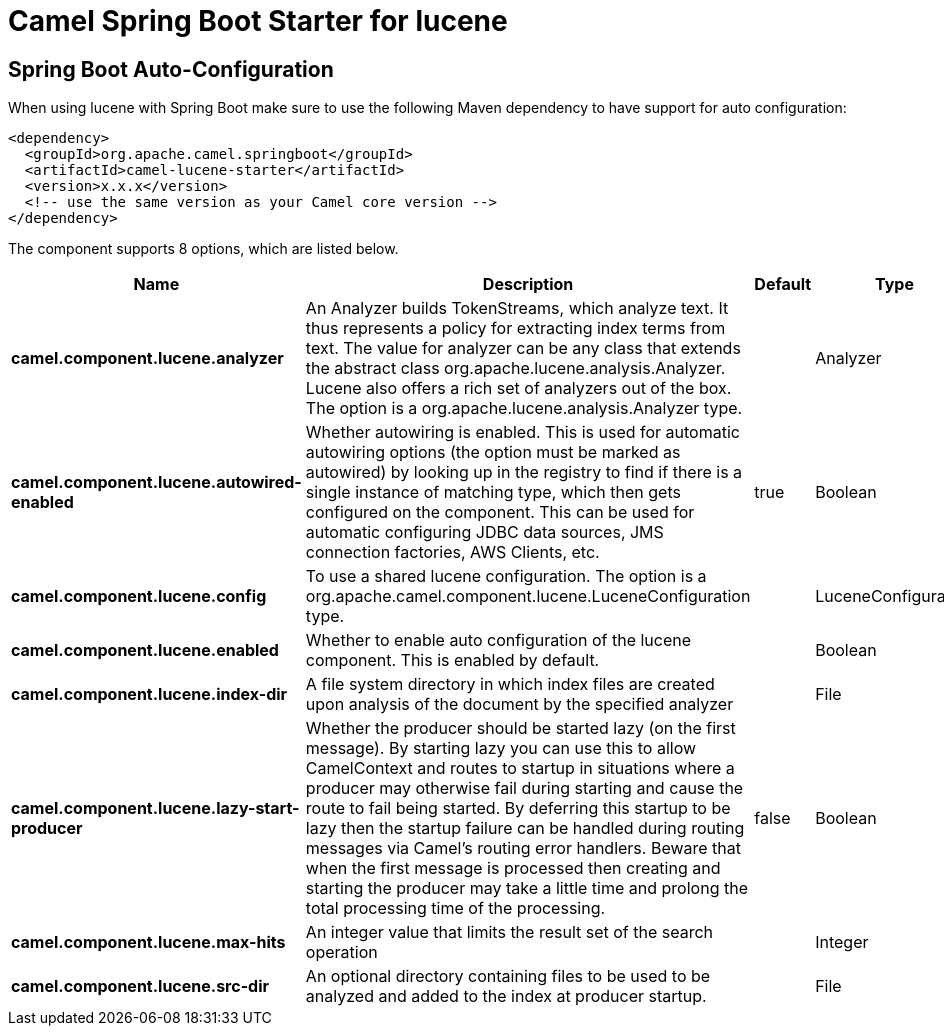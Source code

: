 // spring-boot-auto-configure options: START
:page-partial:
:doctitle: Camel Spring Boot Starter for lucene

== Spring Boot Auto-Configuration

When using lucene with Spring Boot make sure to use the following Maven dependency to have support for auto configuration:

[source,xml]
----
<dependency>
  <groupId>org.apache.camel.springboot</groupId>
  <artifactId>camel-lucene-starter</artifactId>
  <version>x.x.x</version>
  <!-- use the same version as your Camel core version -->
</dependency>
----


The component supports 8 options, which are listed below.



[width="100%",cols="2,5,^1,2",options="header"]
|===
| Name | Description | Default | Type
| *camel.component.lucene.analyzer* | An Analyzer builds TokenStreams, which analyze text. It thus represents a policy for extracting index terms from text. The value for analyzer can be any class that extends the abstract class org.apache.lucene.analysis.Analyzer. Lucene also offers a rich set of analyzers out of the box. The option is a org.apache.lucene.analysis.Analyzer type. |  | Analyzer
| *camel.component.lucene.autowired-enabled* | Whether autowiring is enabled. This is used for automatic autowiring options (the option must be marked as autowired) by looking up in the registry to find if there is a single instance of matching type, which then gets configured on the component. This can be used for automatic configuring JDBC data sources, JMS connection factories, AWS Clients, etc. | true | Boolean
| *camel.component.lucene.config* | To use a shared lucene configuration. The option is a org.apache.camel.component.lucene.LuceneConfiguration type. |  | LuceneConfiguration
| *camel.component.lucene.enabled* | Whether to enable auto configuration of the lucene component. This is enabled by default. |  | Boolean
| *camel.component.lucene.index-dir* | A file system directory in which index files are created upon analysis of the document by the specified analyzer |  | File
| *camel.component.lucene.lazy-start-producer* | Whether the producer should be started lazy (on the first message). By starting lazy you can use this to allow CamelContext and routes to startup in situations where a producer may otherwise fail during starting and cause the route to fail being started. By deferring this startup to be lazy then the startup failure can be handled during routing messages via Camel's routing error handlers. Beware that when the first message is processed then creating and starting the producer may take a little time and prolong the total processing time of the processing. | false | Boolean
| *camel.component.lucene.max-hits* | An integer value that limits the result set of the search operation |  | Integer
| *camel.component.lucene.src-dir* | An optional directory containing files to be used to be analyzed and added to the index at producer startup. |  | File
|===
// spring-boot-auto-configure options: END
